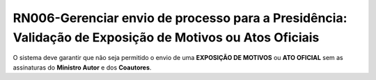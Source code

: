 **RN006-Gerenciar envio de processo para a Presidência: Validação de Exposição de Motivos ou Atos Oficiais**
============================================================================================================
O sistema deve garantir que não seja permitido o envio de uma **EXPOSIÇÃO DE MOTIVOS** ou **ATO OFICIAL** sem as assinaturas do **Ministro Autor** e dos **Coautores**.
